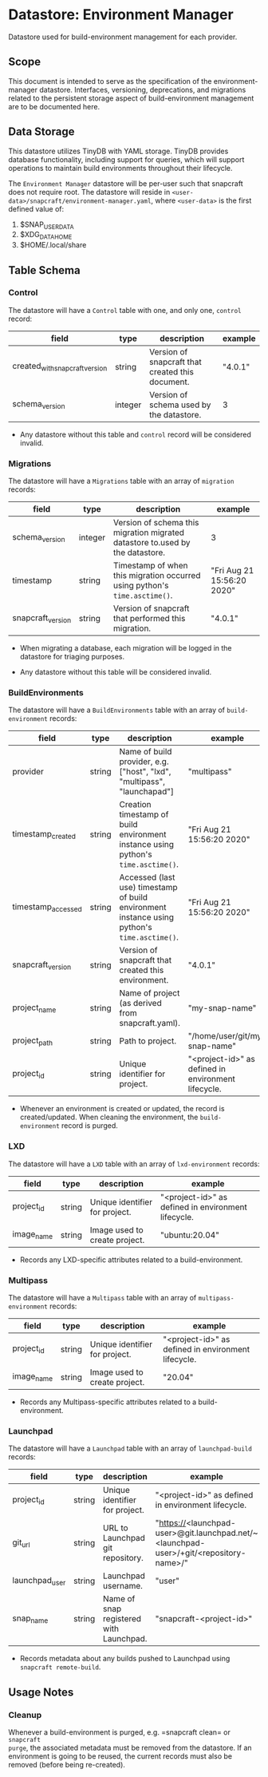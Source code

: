* Datastore: Environment Manager

Datastore used for build-environment management for each provider.

** Scope

This document is intended to serve as the specification of the
environment-manager datastore. Interfaces, versioning, deprecations, and
migrations related to the persistent storage aspect of build-environment
management are to be documented here.

** Data Storage

This datastore utilizes TinyDB with YAML storage. TinyDB provides database
functionality, including support for queries, which will support operations to
maintain build environments throughout their lifecycle.

The =Environment Manager= datastore will be per-user such that snapcraft does
not require root. The datastore will reside in
=<user-data>/snapcraft/environment-manager.yaml=, where =<user-data>= is the
first defined value of:
  1. $SNAP_USER_DATA
  2. $XDG_DATA_HOME
  3. $HOME/.local/share

** Table Schema

*** Control

The datastore will have a =Control= table with one, and only one, =control= record:

|--------------------------------+---------+--------------------------------------------------+---------|
| field                          | type    | description                                      | example |
|--------------------------------+---------+--------------------------------------------------+---------|
| created_with_snapcraft_version | string  | Version of snapcraft that created this document. | "4.0.1" |
| schema_version                 | integer | Version of schema used by the datastore.         | 3       |
|--------------------------------+---------+--------------------------------------------------+---------|

- Any datastore without this table and =control= record will be considered invalid.

*** Migrations

The datastore will have a =Migrations= table with an array of =migration= records:

|-------------------+---------+-------------------------------------------------------------------------------+----------------------------|
| field             | type    | description                                                                   | example                    |
|-------------------+---------+-------------------------------------------------------------------------------+----------------------------|
| schema_version    | integer | Version of schema this migration migrated datastore to.used by the datastore. | 3                          |
| timestamp         | string  | Timestamp of when this migration occurred using python's =time.asctime()=.    | "Fri Aug 21 15:56:20 2020" |
| snapcraft_version | string  | Version of snapcraft that performed this migration.                           | "4.0.1"                    |
|-------------------+---------+-------------------------------------------------------------------------------+----------------------------|

- When migrating a database, each migration will be logged in the datastore for triaging purposes.

- Any datastore without this table will be considered invalid.

*** BuildEnvironments

The datastore will have a =BuildEnvironments= table with an array of =build-environment= records:

|--------------------+--------+----------------------------------------------------------------------------------------------+-----------------------------------------------------|
| field              | type   | description                                                                                  | example                                             |
|--------------------+--------+----------------------------------------------------------------------------------------------+-----------------------------------------------------|
| provider           | string | Name of build provider, e.g. ["host", "lxd", "multipass", "launchapad"]                      | "multipass"                                         |
| timestamp_created  | string | Creation timestamp of build environment instance using python's =time.asctime()=.            | "Fri Aug 21 15:56:20 2020"                          |
| timestamp_accessed | string | Accessed (last use) timestamp of build environment instance using python's =time.asctime()=. | "Fri Aug 21 15:56:20 2020"                          |
| snapcraft_version  | string | Version of snapcraft that created this environment.                                          | "4.0.1"                                             |
| project_name       | string | Name of project (as derived from snapcraft.yaml).                                            | "my-snap-name"                                      |
| project_path       | string | Path to project.                                                                             | "/home/user/git/my-snap-name"                       |
| project_id         | string | Unique identifier for project.                                                               | "<project-id>" as defined in environment lifecycle. |
|--------------------+--------+----------------------------------------------------------------------------------------------+-----------------------------------------------------|

- Whenever an environment is created or updated, the record is created/updated.  When cleaning the environment, the =build-environment= record is purged.

*** LXD

The datastore will have a =LXD= table with an array of =lxd-environment= records:

|--------------------+--------+----------------------------------------------------------------------------------------------+-----------------------------------------------------|
| field              | type   | description                                                                                  | example                                             |
|--------------------+--------+----------------------------------------------------------------------------------------------+-----------------------------------------------------|
| project_id         | string | Unique identifier for project.                                                               | "<project-id>" as defined in environment lifecycle. |
| image_name         | string | Image used to create project.                                                                | "ubuntu:20.04"                                      |
|--------------------+--------+----------------------------------------------------------------------------------------------+-----------------------------------------------------|

- Records any LXD-specific attributes related to a build-environment.

*** Multipass

The datastore will have a =Multipass= table with an array of =multipass-environment= records:

|--------------------+--------+----------------------------------------------------------------------------------------------+-----------------------------------------------------|
| field              | type   | description                                                                                  | example                                             |
|--------------------+--------+----------------------------------------------------------------------------------------------+-----------------------------------------------------|
| project_id         | string | Unique identifier for project.                                                               | "<project-id>" as defined in environment lifecycle. |
| image_name         | string | Image used to create project.                                                                | "20.04"                                      |
|--------------------+--------+----------------------------------------------------------------------------------------------+-----------------------------------------------------|

- Records any Multipass-specific attributes related to a build-environment.

*** Launchpad

The datastore will have a =Launchpad= table with an array of =launchpad-build= records:

|----------------+--------+-----------------------------------------+----------------------------------------------------------------------------------------|
| field          | type   | description                             | example                                                                                |
|----------------+--------+-----------------------------------------+----------------------------------------------------------------------------------------|
| project_id     | string | Unique identifier for project.          | "<project-id>" as defined in environment lifecycle.                                    |
| git_url        | string | URL to Launchpad git repository.        | "https://<launchpad-user>@git.launchpad.net/~<launchpad-user>/+git/<repository-name>/" |
| launchpad_user | string | Launchpad username.                     | "user"                                                                                 |
| snap_name      | string | Name of snap registered with Launchpad. | "snapcraft-<project-id>"                                                               |
|----------------+--------+-----------------------------------------+----------------------------------------------------------------------------------------|

- Records metadata about any builds pushed to Launchpad using =snapcraft remote-build=.

** Usage Notes

*** Cleanup

Whenever a build-environment is purged, e.g. =snapcraft clean= or =snapcraft
purge=, the associated metadata must be removed from the datastore. If an
environment is going to be reused, the current records must also be removed
(before being re-created).
